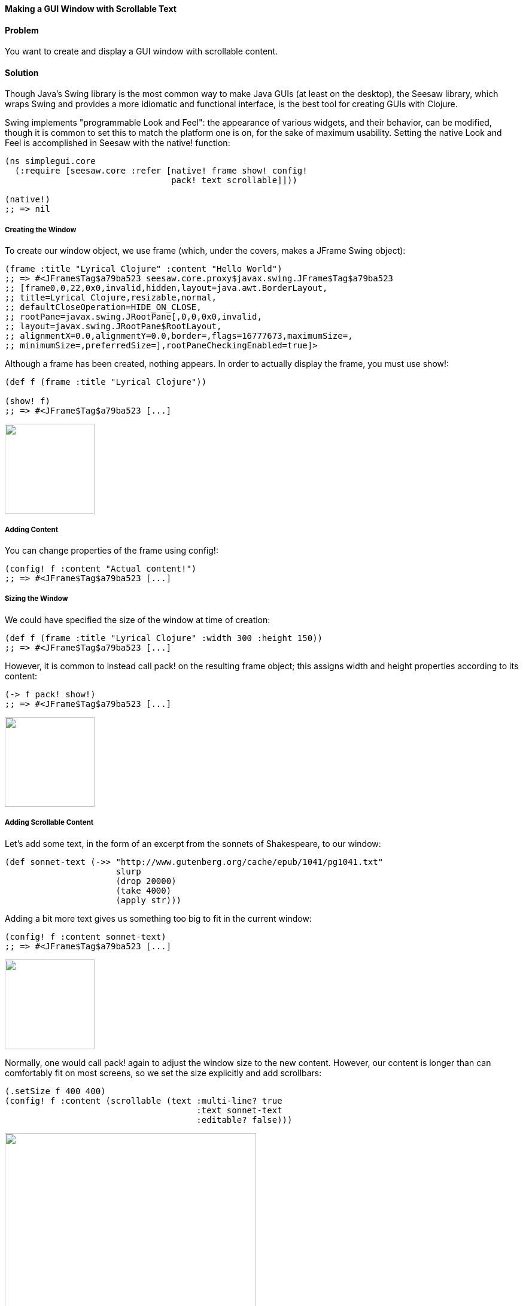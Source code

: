 ==== Making a GUI Window with Scrollable Text

// Originally by John Walker, this version has extensive modifications
// by John Jacobsen (@eigenhombre)

==== Problem

You want to create and display a GUI window with scrollable content.

==== Solution

Though Java's Swing library is the most common way to make Java GUIs
(at least on the desktop), the Seesaw library, which wraps Swing and
provides a more idiomatic and functional interface, is the best tool
for creating GUIs with Clojure.

Swing implements "programmable Look and Feel": the appearance of
various widgets, and their behavior, can be modified, though it is
common to set this to match the platform one is on, for the sake of
maximum usability. Setting the native Look and Feel is accomplished in
Seesaw with the +native!+ function:

[source,clojure]
----
(ns simplegui.core 
  (:require [seesaw.core :refer [native! frame show! config!
                                 pack! text scrollable]]))

(native!)
;; => nil
----

===== Creating the Window

To create our window object, we use +frame+ (which, under the covers, makes a
+JFrame+ Swing object):

[source,clojure]
----
(frame :title "Lyrical Clojure" :content "Hello World")
;; => #<JFrame$Tag$a79ba523 seesaw.core.proxy$javax.swing.JFrame$Tag$a79ba523
;; [frame0,0,22,0x0,invalid,hidden,layout=java.awt.BorderLayout,
;; title=Lyrical Clojure,resizable,normal,
;; defaultCloseOperation=HIDE_ON_CLOSE,
;; rootPane=javax.swing.JRootPane[,0,0,0x0,invalid,
;; layout=javax.swing.JRootPane$RootLayout,
;; alignmentX=0.0,alignmentY=0.0,border=,flags=16777673,maximumSize=,
;; minimumSize=,preferredSize=],rootPaneCheckingEnabled=true]>
----

Although a frame has been created, nothing appears. In order to
actually display the frame, you must use +show!+:

[source,clojure]
----
(def f (frame :title "Lyrical Clojure"))

(show! f)
;; => #<JFrame$Tag$a79ba523 [...]
----

image:gui/seesaw/window-only.png["",width=150]

===== Adding Content
You can change properties of the frame using +config!+:

[source,clojure]
----
(config! f :content "Actual content!")
;; => #<JFrame$Tag$a79ba523 [...]
----

===== Sizing the Window

We could have specified the size of the window at time of creation:

[source,clojure]
----
(def f (frame :title "Lyrical Clojure" :width 300 :height 150))
;; => #<JFrame$Tag$a79ba523 [...]
----

However, it is common to instead call +pack!+ on the resulting frame
object; this assigns width and height properties according to its
content:

[source,clojure]
----
(-> f pack! show!)
;; => #<JFrame$Tag$a79ba523 [...]
----

image:gui/seesaw/content.png["",width=150]

===== Adding Scrollable Content

Let's add some text, in the form of an excerpt from the sonnets of Shakespeare, to our window:

[source,clojure]
----
(def sonnet-text (->> "http://www.gutenberg.org/cache/epub/1041/pg1041.txt"
                      slurp
                      (drop 20000)
                      (take 4000)
                      (apply str)))
----

Adding a bit more text gives us something too big to fit in the current window:

[source,clojure]
----
(config! f :content sonnet-text)
;; => #<JFrame$Tag$a79ba523 [...]
----

image:gui/seesaw/no-longer-yours.png["",width=150]

Normally, one would call +pack!+ again to adjust the window size to
the new content. However, our content is longer than can comfortably
fit on most screens, so we set the size explicitly and add scrollbars:

[source,clojure]
----
(.setSize f 400 400)
(config! f :content (scrollable (text :multi-line? true
                                      :text sonnet-text
                                      :editable? false)))
----

image:gui/seesaw/sonnets.png["",width=420]

The +:multi-line?+ option to the +text+ function selects +JTextArea+
as the underlying object, rather than +JTextField+ (+JTextArea+ is
used for multiline text; +JTextField+ is for single-line text fields).
+:editable?+ specifies that we don't want allow users to edit the text
(since it is doubtful they wil improve upon Shakespeare's original).

Like most of the Seesaw functions which create widgets, there are
several more options to +text+, which are best learned about by
studying the API documentation (http://daveray.github.io/seesaw/).

==== Discussion

As is always the case in Clojure, the Seesaw library functions return
Java objects, which can be operated upon directly using Java methods;
for example, our use of the +.setSize+ method of the +JFrame+ object
returned by +frame+. This interoperability provides great power, but
comes at the cost of a somewhat higher burden on programmers, who must
navigate not only the Seesaw API but, frequently, some aspects of the
underlying Swing API as well.

===== See Also

Seesaw supports a wide variety of GUI tasks -- creation of menus,
display of text and images, scroll bars, radio buttons, check boxes,
multi-paned windows, drag-and-drop, and much more. In addition to the
dozen or so books which have been written about Swing, one could easily
write an entire book on Seesaw. This recipe simply serves as a
starting point for further investigation of the Seesaw library:

* https://github.com/daveray/seesaw[The Seesaw project on GitHub].
* J. Elliott et. al., "Java Swing, 2nd Ed.", O'Reilly Media.

